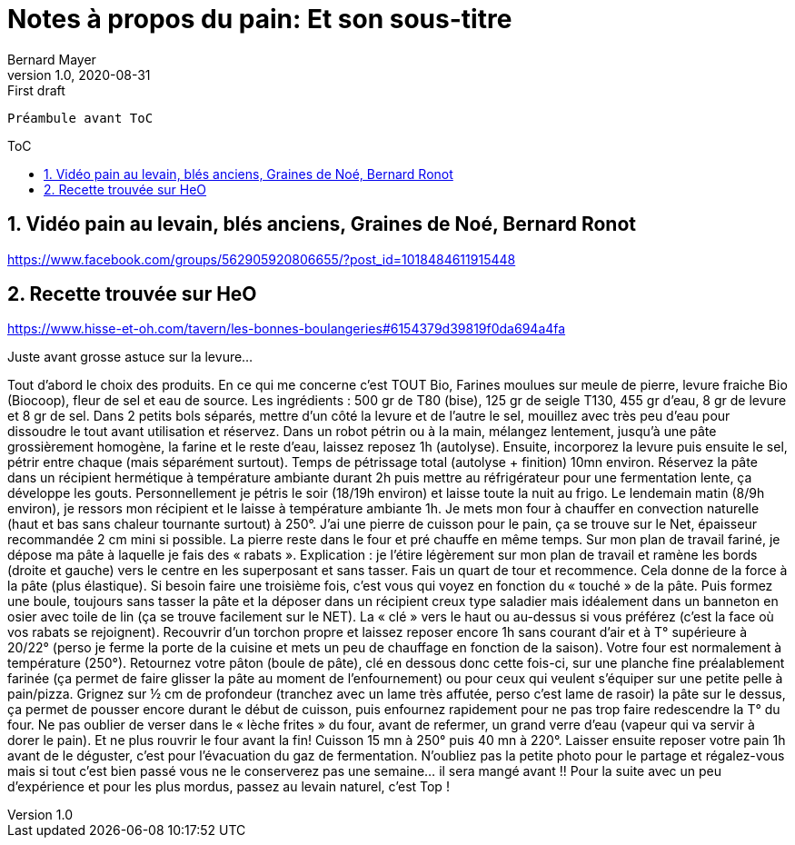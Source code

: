 = Notes à propos du pain: Et son sous-titre
Bernard Mayer
v1.0, 2020-08-31: First draft
:source-highlighter: coderay
:sectnums:
:toc: preamble
:toclevels: 4
:toc-title: ToC
// Permet que la ToC soit numerotee
:numbered:
:imagesdir: ./img
// :imagedir: ./MOS_Modelisation_UserCode-img

:ldquo: &laquo;&nbsp;
:rdquo: &nbsp;&raquo;

:keywords: Resilience Manger pain
:description: Je ne sait pas encore ce \
    que je vais écrire ici...
    
----
Préambule avant ToC
----


// ---------------------------------------------------

== Vidéo pain au levain, blés anciens, Graines de Noé, Bernard Ronot
https://www.facebook.com/groups/562905920806655/?post_id=1018484611915448


== Recette trouvée sur HeO
link:https://www.hisse-et-oh.com/tavern/les-bonnes-boulangeries#6154379d39819f0da694a4fa[]

Juste avant grosse astuce sur la levure...

Tout d’abord le choix des produits. En ce qui me concerne c’est TOUT Bio, Farines moulues sur meule de pierre, levure fraiche Bio (Biocoop), fleur de sel et eau de source.
Les ingrédients : 500 gr de T80 (bise), 125 gr de seigle T130, 455 gr d’eau, 8 gr de levure et 8 gr de sel.
Dans 2 petits bols séparés, mettre d’un côté la levure et de l’autre le sel, mouillez avec très peu d’eau pour dissoudre le tout avant utilisation et réservez. Dans un robot pétrin ou à la main, mélangez lentement, jusqu’à une pâte grossièrement homogène, la farine et le reste d’eau, laissez reposez 1h (autolyse). Ensuite, incorporez la levure puis ensuite le sel, pétrir entre chaque (mais séparément surtout). Temps de pétrissage total (autolyse + finition) 10mn environ.
Réservez la pâte dans un récipient hermétique à température ambiante durant 2h puis mettre au réfrigérateur pour une fermentation lente, ça développe les gouts. Personnellement je pétris le soir (18/19h environ) et laisse toute la nuit au frigo. Le lendemain matin (8/9h environ), je ressors mon récipient et le laisse à température ambiante 1h. Je mets mon four à chauffer en convection naturelle (haut et bas sans chaleur tournante surtout) à 250°. J’ai une pierre de cuisson pour le pain, ça se trouve sur le Net, épaisseur recommandée 2 cm mini si possible. La pierre reste dans le four et pré chauffe en même temps. Sur mon plan de travail fariné, je dépose ma pâte à laquelle je fais des « rabats ». Explication : je l’étire légèrement sur mon plan de travail et ramène les bords (droite et gauche) vers le centre en les superposant et sans tasser. Fais un quart de tour et recommence. Cela donne de la force à la pâte (plus élastique). Si besoin faire une troisième fois, c’est vous qui voyez en fonction du « touché » de la pâte. Puis formez une boule, toujours sans tasser la pâte et la déposer dans un récipient creux type saladier mais idéalement dans un banneton en osier avec toile de lin (ça se trouve facilement sur le NET). La « clé » vers le haut ou au-dessus si vous préférez (c’est la face où vos rabats se rejoignent). Recouvrir d’un torchon propre et laissez reposer encore 1h sans courant d’air et à T° supérieure à 20/22° (perso je ferme la porte de la cuisine et mets un peu de chauffage en fonction de la saison). Votre four est normalement à température (250°). Retournez votre pâton (boule de pâte), clé en dessous donc cette fois-ci, sur une planche fine préalablement farinée (ça permet de faire glisser la pâte au moment de l’enfournement) ou pour ceux qui veulent s’équiper sur une petite pelle à pain/pizza. Grignez sur ½ cm de profondeur (tranchez avec un lame très affutée, perso c’est lame de rasoir) la pâte sur le dessus, ça permet de pousser encore durant le début de cuisson, puis enfournez rapidement pour ne pas trop faire redescendre la T° du four. Ne pas oublier de verser dans le « lèche frites » du four, avant de refermer, un grand verre d’eau (vapeur qui va servir à dorer le pain). Et ne plus rouvrir le four avant la fin! Cuisson 15 mn à 250° puis 40 mn à 220°. Laisser ensuite reposer votre pain 1h avant de le déguster, c’est pour l’évacuation du gaz de fermentation. N’oubliez pas la petite photo pour le partage et régalez-vous mais si tout c’est bien passé vous ne le conserverez pas une semaine… il sera mangé avant !!
Pour la suite avec un peu d’expérience et pour les plus mordus, passez au levain naturel, c’est Top ! 



